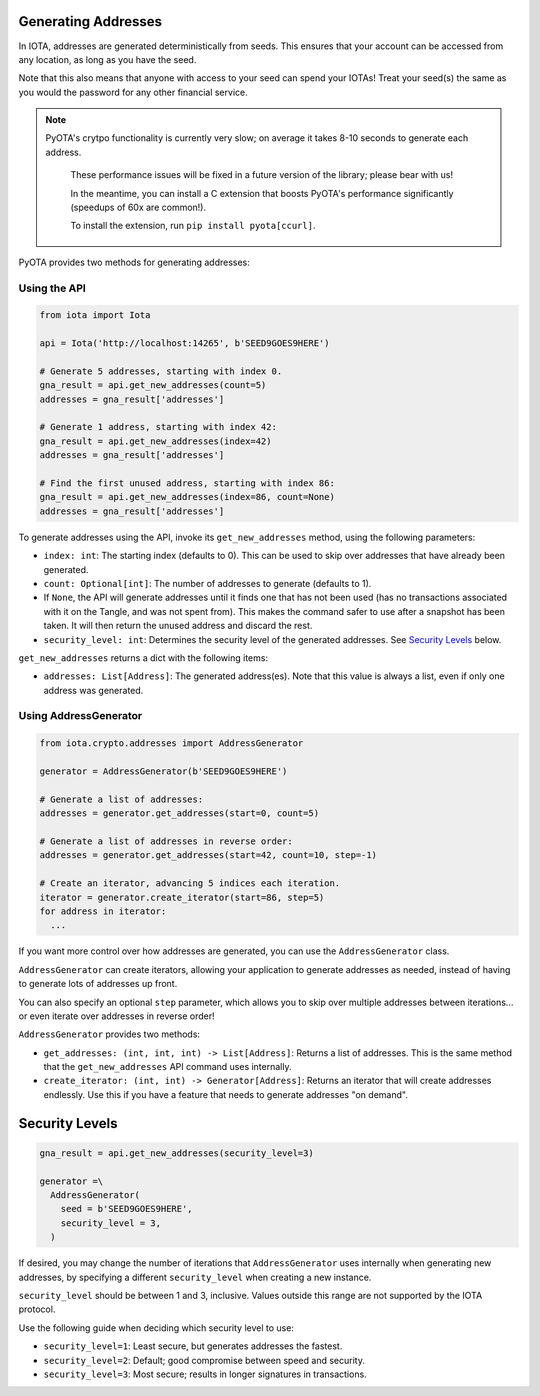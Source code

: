 Generating Addresses
====================

In IOTA, addresses are generated deterministically from seeds. This
ensures that your account can be accessed from any location, as long as
you have the seed.

Note that this also means that anyone with access to your seed can spend
your IOTAs! Treat your seed(s) the same as you would the password for
any other financial service.

.. note::

    PyOTA's crytpo functionality is currently very slow; on average it takes
    8-10 seconds to generate each address.

        These performance issues will be fixed in a future version of the library;
        please bear with us!

        In the meantime, you can install a C extension
        that boosts PyOTA's performance significantly (speedups of 60x are common!).

        To install the extension, run ``pip install pyota[ccurl]``.

PyOTA provides two methods for generating addresses:

Using the API
-------------

.. code:: python

    from iota import Iota

    api = Iota('http://localhost:14265', b'SEED9GOES9HERE')

    # Generate 5 addresses, starting with index 0.
    gna_result = api.get_new_addresses(count=5)
    addresses = gna_result['addresses']

    # Generate 1 address, starting with index 42:
    gna_result = api.get_new_addresses(index=42)
    addresses = gna_result['addresses']

    # Find the first unused address, starting with index 86:
    gna_result = api.get_new_addresses(index=86, count=None)
    addresses = gna_result['addresses']

To generate addresses using the API, invoke its ``get_new_addresses``
method, using the following parameters:

-  ``index: int``: The starting index (defaults to 0). This can be used
   to skip over addresses that have already been generated.
-  ``count: Optional[int]``: The number of addresses to generate
   (defaults to 1).
-  If ``None``, the API will generate addresses until it finds one that
   has not been used (has no transactions associated with it on the
   Tangle, and was not spent from). This makes the command safer to use after
   a snapshot has been taken. It will then return the unused address and
   discard the rest.
-  ``security_level: int``: Determines the security level of the
   generated addresses. See `Security Levels <#security-levels>`__
   below.

``get_new_addresses`` returns a dict with the following items:

-  ``addresses: List[Address]``: The generated address(es). Note that
   this value is always a list, even if only one address was generated.

Using AddressGenerator
----------------------

.. code:: python

    from iota.crypto.addresses import AddressGenerator

    generator = AddressGenerator(b'SEED9GOES9HERE')

    # Generate a list of addresses:
    addresses = generator.get_addresses(start=0, count=5)

    # Generate a list of addresses in reverse order:
    addresses = generator.get_addresses(start=42, count=10, step=-1)

    # Create an iterator, advancing 5 indices each iteration.
    iterator = generator.create_iterator(start=86, step=5)
    for address in iterator:
      ...

If you want more control over how addresses are generated, you can use
the ``AddressGenerator`` class.

``AddressGenerator`` can create iterators, allowing your application to
generate addresses as needed, instead of having to generate lots of
addresses up front.

You can also specify an optional ``step`` parameter, which allows you to
skip over multiple addresses between iterations... or even iterate over
addresses in reverse order!

``AddressGenerator`` provides two methods:

-  ``get_addresses: (int, int, int) -> List[Address]``: Returns a list
   of addresses. This is the same method that the ``get_new_addresses``
   API command uses internally.
-  ``create_iterator: (int, int) -> Generator[Address]``: Returns an
   iterator that will create addresses endlessly. Use this if you have a
   feature that needs to generate addresses "on demand".

Security Levels
===============

.. code:: python

    gna_result = api.get_new_addresses(security_level=3)

    generator =\
      AddressGenerator(
        seed = b'SEED9GOES9HERE',
        security_level = 3,
      )

If desired, you may change the number of iterations that
``AddressGenerator`` uses internally when generating new addresses, by
specifying a different ``security_level`` when creating a new instance.

``security_level`` should be between 1 and 3, inclusive. Values outside
this range are not supported by the IOTA protocol.

Use the following guide when deciding which security level to use:

-  ``security_level=1``: Least secure, but generates addresses the
   fastest.
-  ``security_level=2``: Default; good compromise between speed and
   security.
-  ``security_level=3``: Most secure; results in longer signatures in
   transactions.
